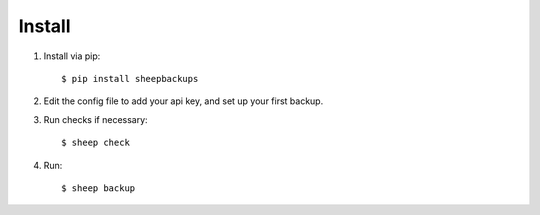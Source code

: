 Install
========

1. Install via pip::

   $ pip install sheepbackups

2. Edit the config file to add your api key, and set up your first backup.

3. Run checks if necessary::

    $ sheep check
    
4. Run::

    $ sheep backup
